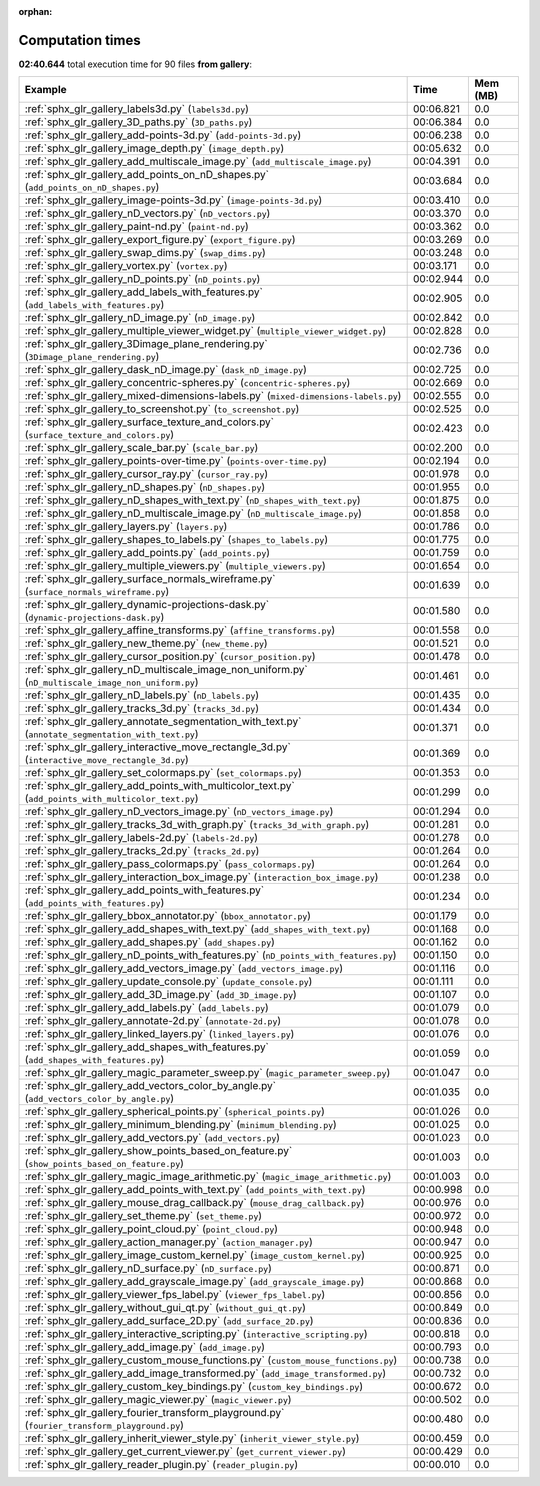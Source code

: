 
:orphan:

.. _sphx_glr_gallery_sg_execution_times:


Computation times
=================
**02:40.644** total execution time for 90 files **from gallery**:

.. container::

  .. raw:: html

    <style scoped>
    <link href="https://cdnjs.cloudflare.com/ajax/libs/twitter-bootstrap/5.3.0/css/bootstrap.min.css" rel="stylesheet" />
    <link href="https://cdn.datatables.net/1.13.6/css/dataTables.bootstrap5.min.css" rel="stylesheet" />
    </style>
    <script src="https://code.jquery.com/jquery-3.7.0.js"></script>
    <script src="https://cdn.datatables.net/1.13.6/js/jquery.dataTables.min.js"></script>
    <script src="https://cdn.datatables.net/1.13.6/js/dataTables.bootstrap5.min.js"></script>
    <script type="text/javascript" class="init">
    $(document).ready( function () {
        $('table.sg-datatable').DataTable({order: [[1, 'desc']]});
    } );
    </script>

  .. list-table::
   :header-rows: 1
   :class: table table-striped sg-datatable

   * - Example
     - Time
     - Mem (MB)
   * - :ref:`sphx_glr_gallery_labels3d.py` (``labels3d.py``)
     - 00:06.821
     - 0.0
   * - :ref:`sphx_glr_gallery_3D_paths.py` (``3D_paths.py``)
     - 00:06.384
     - 0.0
   * - :ref:`sphx_glr_gallery_add-points-3d.py` (``add-points-3d.py``)
     - 00:06.238
     - 0.0
   * - :ref:`sphx_glr_gallery_image_depth.py` (``image_depth.py``)
     - 00:05.632
     - 0.0
   * - :ref:`sphx_glr_gallery_add_multiscale_image.py` (``add_multiscale_image.py``)
     - 00:04.391
     - 0.0
   * - :ref:`sphx_glr_gallery_add_points_on_nD_shapes.py` (``add_points_on_nD_shapes.py``)
     - 00:03.684
     - 0.0
   * - :ref:`sphx_glr_gallery_image-points-3d.py` (``image-points-3d.py``)
     - 00:03.410
     - 0.0
   * - :ref:`sphx_glr_gallery_nD_vectors.py` (``nD_vectors.py``)
     - 00:03.370
     - 0.0
   * - :ref:`sphx_glr_gallery_paint-nd.py` (``paint-nd.py``)
     - 00:03.362
     - 0.0
   * - :ref:`sphx_glr_gallery_export_figure.py` (``export_figure.py``)
     - 00:03.269
     - 0.0
   * - :ref:`sphx_glr_gallery_swap_dims.py` (``swap_dims.py``)
     - 00:03.248
     - 0.0
   * - :ref:`sphx_glr_gallery_vortex.py` (``vortex.py``)
     - 00:03.171
     - 0.0
   * - :ref:`sphx_glr_gallery_nD_points.py` (``nD_points.py``)
     - 00:02.944
     - 0.0
   * - :ref:`sphx_glr_gallery_add_labels_with_features.py` (``add_labels_with_features.py``)
     - 00:02.905
     - 0.0
   * - :ref:`sphx_glr_gallery_nD_image.py` (``nD_image.py``)
     - 00:02.842
     - 0.0
   * - :ref:`sphx_glr_gallery_multiple_viewer_widget.py` (``multiple_viewer_widget.py``)
     - 00:02.828
     - 0.0
   * - :ref:`sphx_glr_gallery_3Dimage_plane_rendering.py` (``3Dimage_plane_rendering.py``)
     - 00:02.736
     - 0.0
   * - :ref:`sphx_glr_gallery_dask_nD_image.py` (``dask_nD_image.py``)
     - 00:02.725
     - 0.0
   * - :ref:`sphx_glr_gallery_concentric-spheres.py` (``concentric-spheres.py``)
     - 00:02.669
     - 0.0
   * - :ref:`sphx_glr_gallery_mixed-dimensions-labels.py` (``mixed-dimensions-labels.py``)
     - 00:02.555
     - 0.0
   * - :ref:`sphx_glr_gallery_to_screenshot.py` (``to_screenshot.py``)
     - 00:02.525
     - 0.0
   * - :ref:`sphx_glr_gallery_surface_texture_and_colors.py` (``surface_texture_and_colors.py``)
     - 00:02.423
     - 0.0
   * - :ref:`sphx_glr_gallery_scale_bar.py` (``scale_bar.py``)
     - 00:02.200
     - 0.0
   * - :ref:`sphx_glr_gallery_points-over-time.py` (``points-over-time.py``)
     - 00:02.194
     - 0.0
   * - :ref:`sphx_glr_gallery_cursor_ray.py` (``cursor_ray.py``)
     - 00:01.978
     - 0.0
   * - :ref:`sphx_glr_gallery_nD_shapes.py` (``nD_shapes.py``)
     - 00:01.955
     - 0.0
   * - :ref:`sphx_glr_gallery_nD_shapes_with_text.py` (``nD_shapes_with_text.py``)
     - 00:01.875
     - 0.0
   * - :ref:`sphx_glr_gallery_nD_multiscale_image.py` (``nD_multiscale_image.py``)
     - 00:01.858
     - 0.0
   * - :ref:`sphx_glr_gallery_layers.py` (``layers.py``)
     - 00:01.786
     - 0.0
   * - :ref:`sphx_glr_gallery_shapes_to_labels.py` (``shapes_to_labels.py``)
     - 00:01.775
     - 0.0
   * - :ref:`sphx_glr_gallery_add_points.py` (``add_points.py``)
     - 00:01.759
     - 0.0
   * - :ref:`sphx_glr_gallery_multiple_viewers.py` (``multiple_viewers.py``)
     - 00:01.654
     - 0.0
   * - :ref:`sphx_glr_gallery_surface_normals_wireframe.py` (``surface_normals_wireframe.py``)
     - 00:01.639
     - 0.0
   * - :ref:`sphx_glr_gallery_dynamic-projections-dask.py` (``dynamic-projections-dask.py``)
     - 00:01.580
     - 0.0
   * - :ref:`sphx_glr_gallery_affine_transforms.py` (``affine_transforms.py``)
     - 00:01.558
     - 0.0
   * - :ref:`sphx_glr_gallery_new_theme.py` (``new_theme.py``)
     - 00:01.521
     - 0.0
   * - :ref:`sphx_glr_gallery_cursor_position.py` (``cursor_position.py``)
     - 00:01.478
     - 0.0
   * - :ref:`sphx_glr_gallery_nD_multiscale_image_non_uniform.py` (``nD_multiscale_image_non_uniform.py``)
     - 00:01.461
     - 0.0
   * - :ref:`sphx_glr_gallery_nD_labels.py` (``nD_labels.py``)
     - 00:01.435
     - 0.0
   * - :ref:`sphx_glr_gallery_tracks_3d.py` (``tracks_3d.py``)
     - 00:01.434
     - 0.0
   * - :ref:`sphx_glr_gallery_annotate_segmentation_with_text.py` (``annotate_segmentation_with_text.py``)
     - 00:01.371
     - 0.0
   * - :ref:`sphx_glr_gallery_interactive_move_rectangle_3d.py` (``interactive_move_rectangle_3d.py``)
     - 00:01.369
     - 0.0
   * - :ref:`sphx_glr_gallery_set_colormaps.py` (``set_colormaps.py``)
     - 00:01.353
     - 0.0
   * - :ref:`sphx_glr_gallery_add_points_with_multicolor_text.py` (``add_points_with_multicolor_text.py``)
     - 00:01.299
     - 0.0
   * - :ref:`sphx_glr_gallery_nD_vectors_image.py` (``nD_vectors_image.py``)
     - 00:01.294
     - 0.0
   * - :ref:`sphx_glr_gallery_tracks_3d_with_graph.py` (``tracks_3d_with_graph.py``)
     - 00:01.281
     - 0.0
   * - :ref:`sphx_glr_gallery_labels-2d.py` (``labels-2d.py``)
     - 00:01.278
     - 0.0
   * - :ref:`sphx_glr_gallery_tracks_2d.py` (``tracks_2d.py``)
     - 00:01.264
     - 0.0
   * - :ref:`sphx_glr_gallery_pass_colormaps.py` (``pass_colormaps.py``)
     - 00:01.264
     - 0.0
   * - :ref:`sphx_glr_gallery_interaction_box_image.py` (``interaction_box_image.py``)
     - 00:01.238
     - 0.0
   * - :ref:`sphx_glr_gallery_add_points_with_features.py` (``add_points_with_features.py``)
     - 00:01.234
     - 0.0
   * - :ref:`sphx_glr_gallery_bbox_annotator.py` (``bbox_annotator.py``)
     - 00:01.179
     - 0.0
   * - :ref:`sphx_glr_gallery_add_shapes_with_text.py` (``add_shapes_with_text.py``)
     - 00:01.168
     - 0.0
   * - :ref:`sphx_glr_gallery_add_shapes.py` (``add_shapes.py``)
     - 00:01.162
     - 0.0
   * - :ref:`sphx_glr_gallery_nD_points_with_features.py` (``nD_points_with_features.py``)
     - 00:01.150
     - 0.0
   * - :ref:`sphx_glr_gallery_add_vectors_image.py` (``add_vectors_image.py``)
     - 00:01.116
     - 0.0
   * - :ref:`sphx_glr_gallery_update_console.py` (``update_console.py``)
     - 00:01.111
     - 0.0
   * - :ref:`sphx_glr_gallery_add_3D_image.py` (``add_3D_image.py``)
     - 00:01.107
     - 0.0
   * - :ref:`sphx_glr_gallery_add_labels.py` (``add_labels.py``)
     - 00:01.079
     - 0.0
   * - :ref:`sphx_glr_gallery_annotate-2d.py` (``annotate-2d.py``)
     - 00:01.078
     - 0.0
   * - :ref:`sphx_glr_gallery_linked_layers.py` (``linked_layers.py``)
     - 00:01.076
     - 0.0
   * - :ref:`sphx_glr_gallery_add_shapes_with_features.py` (``add_shapes_with_features.py``)
     - 00:01.059
     - 0.0
   * - :ref:`sphx_glr_gallery_magic_parameter_sweep.py` (``magic_parameter_sweep.py``)
     - 00:01.047
     - 0.0
   * - :ref:`sphx_glr_gallery_add_vectors_color_by_angle.py` (``add_vectors_color_by_angle.py``)
     - 00:01.035
     - 0.0
   * - :ref:`sphx_glr_gallery_spherical_points.py` (``spherical_points.py``)
     - 00:01.026
     - 0.0
   * - :ref:`sphx_glr_gallery_minimum_blending.py` (``minimum_blending.py``)
     - 00:01.025
     - 0.0
   * - :ref:`sphx_glr_gallery_add_vectors.py` (``add_vectors.py``)
     - 00:01.023
     - 0.0
   * - :ref:`sphx_glr_gallery_show_points_based_on_feature.py` (``show_points_based_on_feature.py``)
     - 00:01.003
     - 0.0
   * - :ref:`sphx_glr_gallery_magic_image_arithmetic.py` (``magic_image_arithmetic.py``)
     - 00:01.003
     - 0.0
   * - :ref:`sphx_glr_gallery_add_points_with_text.py` (``add_points_with_text.py``)
     - 00:00.998
     - 0.0
   * - :ref:`sphx_glr_gallery_mouse_drag_callback.py` (``mouse_drag_callback.py``)
     - 00:00.976
     - 0.0
   * - :ref:`sphx_glr_gallery_set_theme.py` (``set_theme.py``)
     - 00:00.972
     - 0.0
   * - :ref:`sphx_glr_gallery_point_cloud.py` (``point_cloud.py``)
     - 00:00.948
     - 0.0
   * - :ref:`sphx_glr_gallery_action_manager.py` (``action_manager.py``)
     - 00:00.947
     - 0.0
   * - :ref:`sphx_glr_gallery_image_custom_kernel.py` (``image_custom_kernel.py``)
     - 00:00.925
     - 0.0
   * - :ref:`sphx_glr_gallery_nD_surface.py` (``nD_surface.py``)
     - 00:00.871
     - 0.0
   * - :ref:`sphx_glr_gallery_add_grayscale_image.py` (``add_grayscale_image.py``)
     - 00:00.868
     - 0.0
   * - :ref:`sphx_glr_gallery_viewer_fps_label.py` (``viewer_fps_label.py``)
     - 00:00.856
     - 0.0
   * - :ref:`sphx_glr_gallery_without_gui_qt.py` (``without_gui_qt.py``)
     - 00:00.849
     - 0.0
   * - :ref:`sphx_glr_gallery_add_surface_2D.py` (``add_surface_2D.py``)
     - 00:00.836
     - 0.0
   * - :ref:`sphx_glr_gallery_interactive_scripting.py` (``interactive_scripting.py``)
     - 00:00.818
     - 0.0
   * - :ref:`sphx_glr_gallery_add_image.py` (``add_image.py``)
     - 00:00.793
     - 0.0
   * - :ref:`sphx_glr_gallery_custom_mouse_functions.py` (``custom_mouse_functions.py``)
     - 00:00.738
     - 0.0
   * - :ref:`sphx_glr_gallery_add_image_transformed.py` (``add_image_transformed.py``)
     - 00:00.732
     - 0.0
   * - :ref:`sphx_glr_gallery_custom_key_bindings.py` (``custom_key_bindings.py``)
     - 00:00.672
     - 0.0
   * - :ref:`sphx_glr_gallery_magic_viewer.py` (``magic_viewer.py``)
     - 00:00.502
     - 0.0
   * - :ref:`sphx_glr_gallery_fourier_transform_playground.py` (``fourier_transform_playground.py``)
     - 00:00.480
     - 0.0
   * - :ref:`sphx_glr_gallery_inherit_viewer_style.py` (``inherit_viewer_style.py``)
     - 00:00.459
     - 0.0
   * - :ref:`sphx_glr_gallery_get_current_viewer.py` (``get_current_viewer.py``)
     - 00:00.429
     - 0.0
   * - :ref:`sphx_glr_gallery_reader_plugin.py` (``reader_plugin.py``)
     - 00:00.010
     - 0.0
